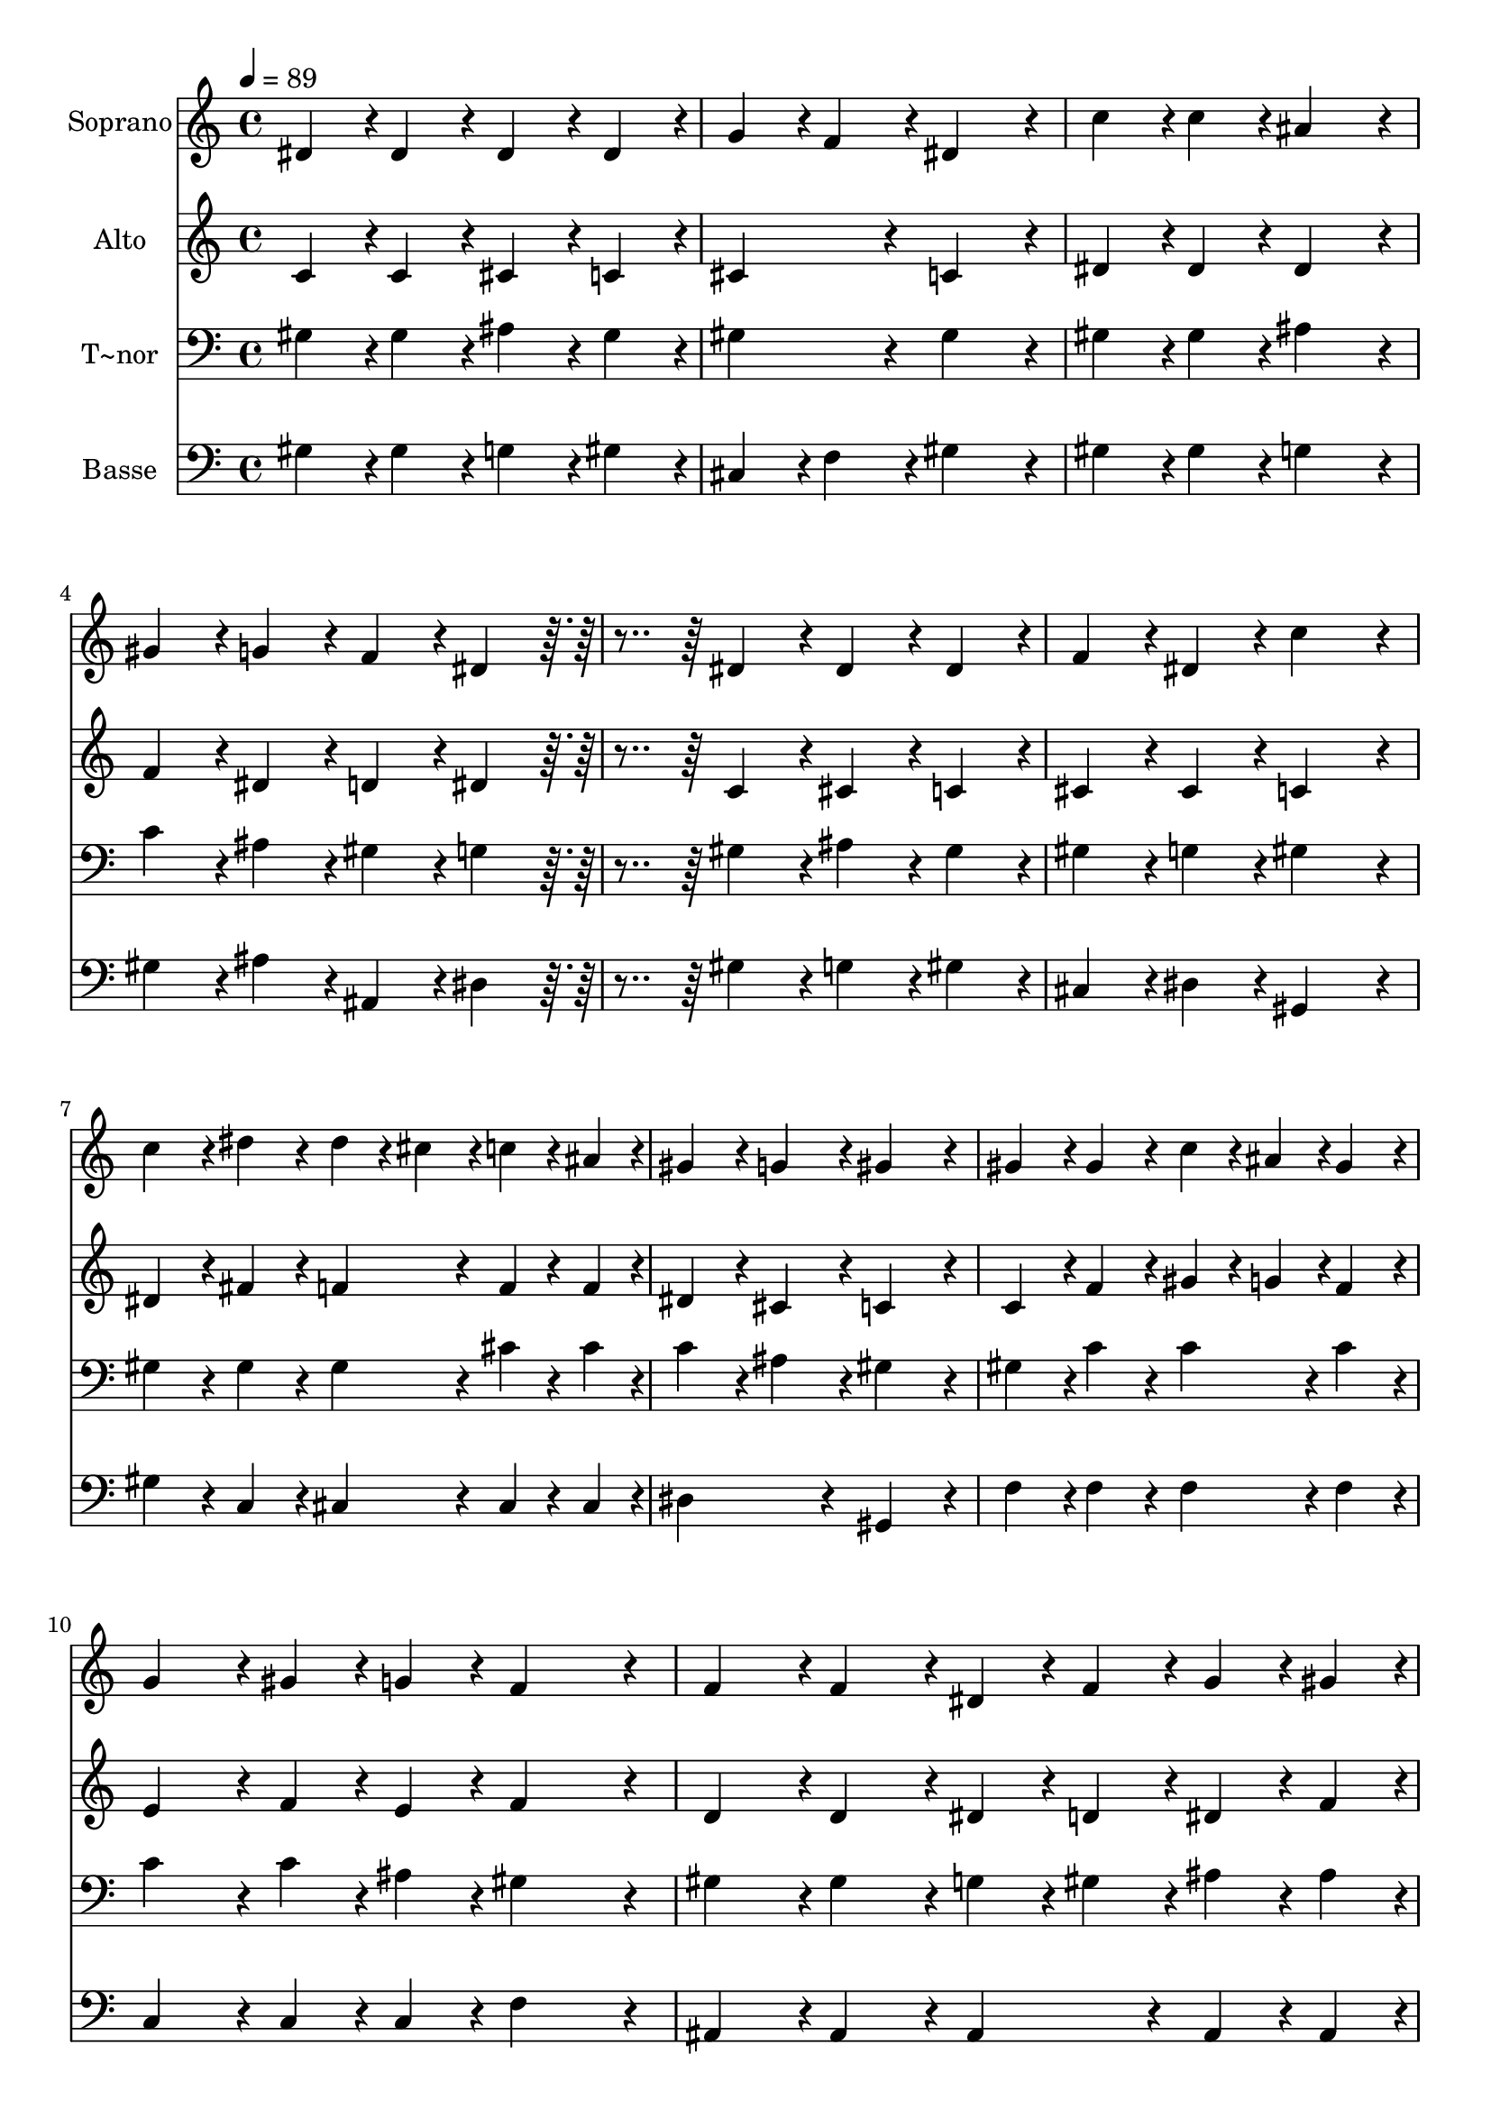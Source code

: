 % Lily was here -- automatically converted by c:/Program Files (x86)/LilyPond/usr/bin/midi2ly.py from output/147.mid
\version "2.14.0"

\layout {
  \context {
    \Voice
    \remove "Note_heads_engraver"
    \consists "Completion_heads_engraver"
    \remove "Rest_engraver"
    \consists "Completion_rest_engraver"
  }
}

trackAchannelA = {
  
  \time 4/4 
  
  \tempo 4 = 89 
  
}

trackA = <<
  \context Voice = voiceA \trackAchannelA
>>


trackBchannelA = {
  
  \set Staff.instrumentName = "Soprano"
  
  \time 4/4 
  
  \tempo 4 = 89 
  
}

trackBchannelB = \relative c {
  dis'4*86/96 r4*10/96 dis4*86/96 r4*10/96 dis4*86/96 r4*10/96 dis4*86/96 
  r4*10/96 
  | % 2
  g4*86/96 r4*10/96 f4*86/96 r4*10/96 dis4*172/96 r4*20/96 
  | % 3
  c'4*86/96 r4*10/96 c4*86/96 r4*10/96 ais4*172/96 r4*20/96 
  | % 4
  gis4*86/96 r4*10/96 g4*86/96 r4*10/96 f4*86/96 r4*10/96 dis4*86/96 
  r4*106/96 dis4*86/96 r4*10/96 dis4*86/96 r4*10/96 dis4*86/96 
  r4*10/96 
  | % 6
  f4*86/96 r4*10/96 dis4*86/96 r4*10/96 c'4*172/96 r4*20/96 
  | % 7
  c4*86/96 r4*10/96 dis4*86/96 r4*10/96 dis4*43/96 r4*5/96 cis4*43/96 
  r4*5/96 c4*43/96 r4*5/96 ais4*43/96 r4*5/96 
  | % 8
  gis4*86/96 r4*10/96 g4*86/96 r4*10/96 gis4*172/96 r4*20/96 
  | % 9
  gis4*86/96 r4*10/96 gis4*86/96 r4*10/96 c4*43/96 r4*5/96 ais4*43/96 
  r4*5/96 gis4*86/96 r4*10/96 
  | % 10
  g4*86/96 r4*10/96 gis4*43/96 r4*5/96 g4*43/96 r4*5/96 f4*172/96 
  r4*20/96 
  | % 11
  f4*86/96 r4*10/96 f4*86/96 r4*10/96 dis4*43/96 r4*5/96 f4*43/96 
  r4*5/96 g4*43/96 r4*5/96 gis4*43/96 r4*5/96 
  | % 12
  g4*86/96 r4*10/96 f4*86/96 r4*10/96 dis4*172/96 r4*116/96 dis4*86/96 
  r4*10/96 dis4*86/96 r4*10/96 dis4*86/96 r4*10/96 
  | % 14
  gis4*86/96 r4*10/96 ais4*86/96 r4*10/96 c4*172/96 r4*20/96 
  | % 15
  c4*86/96 r4*10/96 dis4*86/96 r4*10/96 f4*86/96 r4*10/96 dis4*43/96 
  r4*5/96 cis4*43/96 r4*5/96 
  | % 16
  c4*86/96 r4*10/96 ais4*86/96 r4*10/96 gis4*172/96 
}

trackB = <<
  \context Voice = voiceA \trackBchannelA
  \context Voice = voiceB \trackBchannelB
>>


trackCchannelA = {
  
  \set Staff.instrumentName = "Alto"
  
  \time 4/4 
  
  \tempo 4 = 89 
  
}

trackCchannelB = \relative c {
  c'4*86/96 r4*10/96 c4*86/96 r4*10/96 cis4*86/96 r4*10/96 c4*86/96 
  r4*10/96 
  | % 2
  cis4*172/96 r4*20/96 c4*172/96 r4*20/96 
  | % 3
  dis4*86/96 r4*10/96 dis4*86/96 r4*10/96 dis4*172/96 r4*20/96 
  | % 4
  f4*86/96 r4*10/96 dis4*86/96 r4*10/96 d4*86/96 r4*10/96 dis4*86/96 
  r4*106/96 c4*86/96 r4*10/96 cis4*86/96 r4*10/96 c4*86/96 r4*10/96 
  | % 6
  cis4*86/96 r4*10/96 cis4*86/96 r4*10/96 c4*172/96 r4*20/96 
  | % 7
  dis4*86/96 r4*10/96 fis4*86/96 r4*10/96 f4*86/96 r4*10/96 f4*43/96 
  r4*5/96 f4*43/96 r4*5/96 
  | % 8
  dis4*86/96 r4*10/96 cis4*86/96 r4*10/96 c4*172/96 r4*20/96 
  | % 9
  c4*86/96 r4*10/96 f4*86/96 r4*10/96 gis4*43/96 r4*5/96 g4*43/96 
  r4*5/96 f4*86/96 r4*10/96 
  | % 10
  e4*86/96 r4*10/96 f4*43/96 r4*5/96 e4*43/96 r4*5/96 f4*172/96 
  r4*20/96 
  | % 11
  d4*86/96 r4*10/96 d4*86/96 r4*10/96 dis4*43/96 r4*5/96 d4*43/96 
  r4*5/96 dis4*43/96 r4*5/96 f4*43/96 r4*5/96 
  | % 12
  dis4*86/96 r4*10/96 d4*86/96 r4*10/96 dis4*86/96 r4*10/96 cis4*86/96 
  r4*106/96 c4*86/96 r4*10/96 cis4*86/96 r4*10/96 c4*86/96 r4*10/96 
  | % 14
  dis4*86/96 r4*10/96 cis4*86/96 r4*10/96 c4*172/96 r4*20/96 
  | % 15
  dis4*86/96 r4*10/96 fis4*86/96 r4*10/96 f4*86/96 r4*10/96 f4*86/96 
  r4*10/96 
  | % 16
  dis4*86/96 r4*10/96 cis4*86/96 r4*10/96 c4*172/96 
}

trackC = <<
  \context Voice = voiceA \trackCchannelA
  \context Voice = voiceB \trackCchannelB
>>


trackDchannelA = {
  
  \set Staff.instrumentName = "T~nor"
  
  \time 4/4 
  
  \tempo 4 = 89 
  
}

trackDchannelB = \relative c {
  gis'4*86/96 r4*10/96 gis4*86/96 r4*10/96 ais4*86/96 r4*10/96 gis4*86/96 
  r4*10/96 
  | % 2
  gis4*172/96 r4*20/96 gis4*172/96 r4*20/96 
  | % 3
  gis4*86/96 r4*10/96 gis4*86/96 r4*10/96 ais4*172/96 r4*20/96 
  | % 4
  c4*86/96 r4*10/96 ais4*86/96 r4*10/96 gis4*86/96 r4*10/96 g4*86/96 
  r4*106/96 gis4*86/96 r4*10/96 ais4*86/96 r4*10/96 gis4*86/96 
  r4*10/96 
  | % 6
  gis4*86/96 r4*10/96 g4*86/96 r4*10/96 gis4*172/96 r4*20/96 
  | % 7
  gis4*86/96 r4*10/96 gis4*86/96 r4*10/96 gis4*86/96 r4*10/96 cis4*43/96 
  r4*5/96 cis4*43/96 r4*5/96 
  | % 8
  c4*86/96 r4*10/96 ais4*86/96 r4*10/96 gis4*172/96 r4*20/96 
  | % 9
  gis4*86/96 r4*10/96 c4*86/96 r4*10/96 c4*86/96 r4*10/96 c4*86/96 
  r4*10/96 
  | % 10
  c4*86/96 r4*10/96 c4*43/96 r4*5/96 ais4*43/96 r4*5/96 gis4*172/96 
  r4*20/96 
  | % 11
  gis4*86/96 r4*10/96 gis4*86/96 r4*10/96 g4*43/96 r4*5/96 gis4*43/96 
  r4*5/96 ais4*43/96 r4*5/96 ais4*43/96 r4*5/96 
  | % 12
  ais4*86/96 r4*10/96 gis4*86/96 r4*10/96 g4*172/96 r4*116/96 gis4*86/96 
  r4*10/96 ais4*86/96 r4*10/96 gis4*86/96 r4*10/96 
  | % 14
  gis4*86/96 r4*10/96 g4*86/96 r4*10/96 gis4*172/96 r4*20/96 
  | % 15
  gis4*86/96 r4*10/96 gis4*86/96 r4*10/96 gis4*86/96 r4*10/96 gis4*86/96 
  r4*10/96 
  | % 16
  gis4*86/96 r4*10/96 g4*86/96 r4*10/96 gis4*172/96 
}

trackD = <<

  \clef bass
  
  \context Voice = voiceA \trackDchannelA
  \context Voice = voiceB \trackDchannelB
>>


trackEchannelA = {
  
  \set Staff.instrumentName = "Basse"
  
  \time 4/4 
  
  \tempo 4 = 89 
  
}

trackEchannelB = \relative c {
  gis'4*86/96 r4*10/96 gis4*86/96 r4*10/96 g4*86/96 r4*10/96 gis4*86/96 
  r4*10/96 
  | % 2
  cis,4*86/96 r4*10/96 f4*86/96 r4*10/96 gis4*172/96 r4*20/96 
  | % 3
  gis4*86/96 r4*10/96 gis4*86/96 r4*10/96 g4*172/96 r4*20/96 
  | % 4
  gis4*86/96 r4*10/96 ais4*86/96 r4*10/96 ais,4*86/96 r4*10/96 dis4*86/96 
  r4*106/96 gis4*86/96 r4*10/96 g4*86/96 r4*10/96 gis4*86/96 r4*10/96 
  | % 6
  cis,4*86/96 r4*10/96 dis4*86/96 r4*10/96 gis,4*172/96 r4*20/96 
  | % 7
  gis'4*86/96 r4*10/96 c,4*86/96 r4*10/96 cis4*86/96 r4*10/96 cis4*43/96 
  r4*5/96 cis4*43/96 r4*5/96 
  | % 8
  dis4*172/96 r4*20/96 gis,4*172/96 r4*20/96 
  | % 9
  f'4*86/96 r4*10/96 f4*86/96 r4*10/96 f4*86/96 r4*10/96 f4*86/96 
  r4*10/96 
  | % 10
  c4*86/96 r4*10/96 c4*43/96 r4*5/96 c4*43/96 r4*5/96 f4*172/96 
  r4*20/96 
  | % 11
  ais,4*86/96 r4*10/96 ais4*86/96 r4*10/96 ais4*86/96 r4*10/96 ais4*43/96 
  r4*5/96 ais4*43/96 r4*5/96 
  | % 12
  ais4*172/96 r4*20/96 dis4*172/96 r4*116/96 gis,4*86/96 r4*10/96 g4*86/96 
  r4*10/96 gis4*86/96 r4*10/96 
  | % 14
  c4*86/96 r4*10/96 dis4*86/96 r4*10/96 gis,4*172/96 r4*20/96 
  | % 15
  gis'4*86/96 r4*10/96 c,4*86/96 r4*10/96 cis4*86/96 r4*10/96 cis4*86/96 
  r4*10/96 
  | % 16
  dis4*86/96 r4*10/96 dis4*86/96 r4*10/96 gis,4*172/96 
}

trackE = <<

  \clef bass
  
  \context Voice = voiceA \trackEchannelA
  \context Voice = voiceB \trackEchannelB
>>


\score {
  <<
    \context Staff=trackB \trackA
    \context Staff=trackB \trackB
    \context Staff=trackC \trackA
    \context Staff=trackC \trackC
    \context Staff=trackD \trackA
    \context Staff=trackD \trackD
    \context Staff=trackE \trackA
    \context Staff=trackE \trackE
  >>
  \layout {}
  \midi {}
}
